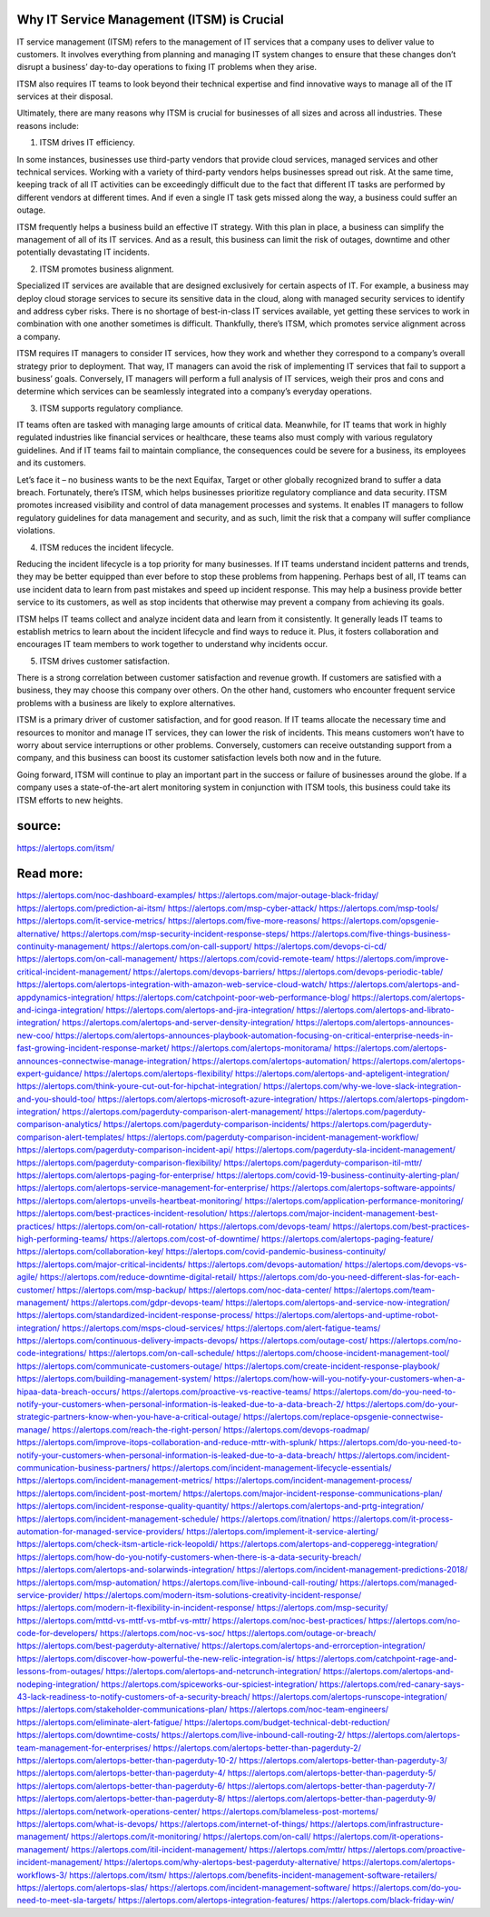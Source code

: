 Why IT Service Management (ITSM) is Crucial
========

IT service management (ITSM) refers to the management of IT services that a company uses to deliver value to customers. It involves everything from planning and managing IT system changes to ensure that these changes don’t disrupt a business’ day-to-day operations to fixing IT problems when they arise.

ITSM also requires IT teams to look beyond their technical expertise and find innovative ways to manage all of the IT services at their disposal.

Ultimately, there are many reasons why ITSM is crucial for businesses of all sizes and across all industries. These reasons include:

1. ITSM drives IT efficiency.

In some instances, businesses use third-party vendors that provide cloud services, managed services and other technical services. Working with a variety of third-party vendors helps businesses spread out risk. At the same time, keeping track of all IT activities can be exceedingly difficult due to the fact that different IT tasks are performed by different vendors at different times. And if even a single IT task gets missed along the way, a business could suffer an outage.

ITSM frequently helps a business build an effective IT strategy. With this plan in place, a business can simplify the management of all of its IT services. And as a result, this business can limit the risk of outages, downtime and other potentially devastating IT incidents.

2. ITSM promotes business alignment.

Specialized IT services are available that are designed exclusively for certain aspects of IT. For example, a business may deploy cloud storage services to secure its sensitive data in the cloud, along with managed security services to identify and address cyber risks. There is no shortage of best-in-class IT services available, yet getting these services to work in combination with one another sometimes is difficult. Thankfully, there’s ITSM, which promotes service alignment across a company.

ITSM requires IT managers to consider IT services, how they work and whether they correspond to a company’s overall strategy prior to deployment. That way, IT managers can avoid the risk of implementing IT services that fail to support a business’ goals. Conversely, IT managers will perform a full analysis of IT services, weigh their pros and cons and determine which services can be seamlessly integrated into a company’s everyday operations.

3. ITSM supports regulatory compliance.

IT teams often are tasked with managing large amounts of critical data. Meanwhile, for IT teams that work in highly regulated industries like financial services or healthcare, these teams also must comply with various regulatory guidelines. And if IT teams fail to maintain compliance, the consequences could be severe for a business, its employees and its customers.

Let’s face it – no business wants to be the next Equifax, Target or other globally recognized brand to suffer a data breach. Fortunately, there’s ITSM, which helps businesses prioritize regulatory compliance and data security. ITSM promotes increased visibility and control of data management processes and systems. It enables IT managers to follow regulatory guidelines for data management and security, and as such, limit the risk that a company will suffer compliance violations.

4. ITSM reduces the incident lifecycle.

Reducing the incident lifecycle is a top priority for many businesses. If IT teams understand incident patterns and trends, they may be better equipped than ever before to stop these problems from happening. Perhaps best of all, IT teams can use incident data to learn from past mistakes and speed up incident response. This may help a business provide better service to its customers, as well as stop incidents that otherwise may prevent a company from achieving its goals.

ITSM helps IT teams collect and analyze incident data and learn from it consistently. It generally leads IT teams to establish metrics to learn about the incident lifecycle and find ways to reduce it. Plus, it fosters collaboration and encourages IT team members to work together to understand why incidents occur.

5. ITSM drives customer satisfaction.

There is a strong correlation between customer satisfaction and revenue growth. If customers are satisfied with a business, they may choose this company over others. On the other hand, customers who encounter frequent service problems with a business are likely to explore alternatives.

ITSM is a primary driver of customer satisfaction, and for good reason. If IT teams allocate the necessary time and resources to monitor and manage IT services, they can lower the risk of incidents. This means customers won’t have to worry about service interruptions or other problems. Conversely, customers can receive outstanding support from a company, and this business can boost its customer satisfaction levels both now and in the future.

Going forward, ITSM will continue to play an important part in the success or failure of businesses around the globe. If a company uses a state-of-the-art alert monitoring system in conjunction with ITSM tools, this business could take its ITSM efforts to new heights.

source:
====
https://alertops.com/itsm/

Read more:
====

https://alertops.com/noc-dashboard-examples/
https://alertops.com/major-outage-black-friday/
https://alertops.com/prediction-ai-itsm/
https://alertops.com/msp-cyber-attack/
https://alertops.com/msp-tools/
https://alertops.com/it-service-metrics/
https://alertops.com/five-more-reasons/
https://alertops.com/opsgenie-alternative/
https://alertops.com/msp-security-incident-response-steps/
https://alertops.com/five-things-business-continuity-management/
https://alertops.com/on-call-support/
https://alertops.com/devops-ci-cd/
https://alertops.com/on-call-management/
https://alertops.com/covid-remote-team/
https://alertops.com/improve-critical-incident-management/
https://alertops.com/devops-barriers/
https://alertops.com/devops-periodic-table/
https://alertops.com/alertops-integration-with-amazon-web-service-cloud-watch/
https://alertops.com/alertops-and-appdynamics-integration/
https://alertops.com/catchpoint-poor-web-performance-blog/
https://alertops.com/alertops-and-icinga-integration/
https://alertops.com/alertops-and-jira-integration/
https://alertops.com/alertops-and-librato-integration/
https://alertops.com/alertops-and-server-density-integration/
https://alertops.com/alertops-announces-new-coo/
https://alertops.com/alertops-announces-playbook-automation-focusing-on-critical-enterprise-needs-in-fast-growing-incident-response-market/
https://alertops.com/alertops-monitorama/
https://alertops.com/alertops-announces-connectwise-manage-integration/
https://alertops.com/alertops-automation/
https://alertops.com/alertops-expert-guidance/
https://alertops.com/alertops-flexibility/
https://alertops.com/alertops-and-apteligent-integration/
https://alertops.com/think-youre-cut-out-for-hipchat-integration/
https://alertops.com/why-we-love-slack-integration-and-you-should-too/
https://alertops.com/alertops-microsoft-azure-integration/
https://alertops.com/alertops-pingdom-integration/
https://alertops.com/pagerduty-comparison-alert-management/
https://alertops.com/pagerduty-comparison-analytics/
https://alertops.com/pagerduty-comparison-incidents/
https://alertops.com/pagerduty-comparison-alert-templates/
https://alertops.com/pagerduty-comparison-incident-management-workflow/
https://alertops.com/pagerduty-comparison-incident-api/
https://alertops.com/pagerduty-sla-incident-management/
https://alertops.com/pagerduty-comparison-flexibility/
https://alertops.com/pagerduty-comparison-itil-mttr/
https://alertops.com/alertops-paging-for-enterprise/
https://alertops.com/covid-19-business-continuity-alerting-plan/
https://alertops.com/alertops-service-management-for-enterprise/
https://alertops.com/alertops-software-appoints/
https://alertops.com/alertops-unveils-heartbeat-monitoring/
https://alertops.com/application-performance-monitoring/
https://alertops.com/best-practices-incident-resolution/
https://alertops.com/major-incident-management-best-practices/
https://alertops.com/on-call-rotation/
https://alertops.com/devops-team/
https://alertops.com/best-practices-high-performing-teams/
https://alertops.com/cost-of-downtime/
https://alertops.com/alertops-paging-feature/
https://alertops.com/collaboration-key/
https://alertops.com/covid-pandemic-business-continuity/
https://alertops.com/major-critical-incidents/
https://alertops.com/devops-automation/
https://alertops.com/devops-vs-agile/
https://alertops.com/reduce-downtime-digital-retail/
https://alertops.com/do-you-need-different-slas-for-each-customer/
https://alertops.com/msp-backup/
https://alertops.com/noc-data-center/
https://alertops.com/team-management/
https://alertops.com/gdpr-devops-team/
https://alertops.com/alertops-and-service-now-integration/
https://alertops.com/standardized-incident-response-process/
https://alertops.com/alertops-and-uptime-robot-integration/
https://alertops.com/msps-cloud-services/
https://alertops.com/alert-fatigue-teams/
https://alertops.com/continuous-delivery-impacts-devops/
https://alertops.com/outage-cost/
https://alertops.com/no-code-integrations/
https://alertops.com/on-call-schedule/
https://alertops.com/choose-incident-management-tool/
https://alertops.com/communicate-customers-outage/
https://alertops.com/create-incident-response-playbook/
https://alertops.com/building-management-system/
https://alertops.com/how-will-you-notify-your-customers-when-a-hipaa-data-breach-occurs/
https://alertops.com/proactive-vs-reactive-teams/
https://alertops.com/do-you-need-to-notify-your-customers-when-personal-information-is-leaked-due-to-a-data-breach-2/
https://alertops.com/do-your-strategic-partners-know-when-you-have-a-critical-outage/
https://alertops.com/replace-opsgenie-connectwise-manage/
https://alertops.com/reach-the-right-person/
https://alertops.com/devops-roadmap/
https://alertops.com/improve-itops-collaboration-and-reduce-mttr-with-splunk/
https://alertops.com/do-you-need-to-notify-your-customers-when-personal-information-is-leaked-due-to-a-data-breach/
https://alertops.com/incident-communication-business-partners/
https://alertops.com/incident-management-lifecycle-essentials/
https://alertops.com/incident-management-metrics/
https://alertops.com/incident-management-process/
https://alertops.com/incident-post-mortem/
https://alertops.com/major-incident-response-communications-plan/
https://alertops.com/incident-response-quality-quantity/
https://alertops.com/alertops-and-prtg-integration/
https://alertops.com/incident-management-schedule/
https://alertops.com/itnation/
https://alertops.com/it-process-automation-for-managed-service-providers/
https://alertops.com/implement-it-service-alerting/
https://alertops.com/check-itsm-article-rick-leopoldi/
https://alertops.com/alertops-and-copperegg-integration/
https://alertops.com/how-do-you-notify-customers-when-there-is-a-data-security-breach/
https://alertops.com/alertops-and-solarwinds-integration/
https://alertops.com/incident-management-predictions-2018/
https://alertops.com/msp-automation/
https://alertops.com/live-inbound-call-routing/
https://alertops.com/managed-service-provider/
https://alertops.com/modern-itsm-solutions-creativity-incident-response/
https://alertops.com/modern-it-flexibility-in-incident-response/
https://alertops.com/msp-security/
https://alertops.com/mttd-vs-mttf-vs-mtbf-vs-mttr/
https://alertops.com/noc-best-practices/
https://alertops.com/no-code-for-developers/
https://alertops.com/noc-vs-soc/
https://alertops.com/outage-or-breach/
https://alertops.com/best-pagerduty-alternative/
https://alertops.com/alertops-and-errorception-integration/
https://alertops.com/discover-how-powerful-the-new-relic-integration-is/
https://alertops.com/catchpoint-rage-and-lessons-from-outages/
https://alertops.com/alertops-and-netcrunch-integration/
https://alertops.com/alertops-and-nodeping-integration/
https://alertops.com/spiceworks-our-spiciest-integration/
https://alertops.com/red-canary-says-43-lack-readiness-to-notify-customers-of-a-security-breach/
https://alertops.com/alertops-runscope-integration/
https://alertops.com/stakeholder-communications-plan/
https://alertops.com/noc-team-engineers/
https://alertops.com/eliminate-alert-fatigue/
https://alertops.com/budget-technical-debt-reduction/
https://alertops.com/downtime-costs/
https://alertops.com/live-inbound-call-routing-2/
https://alertops.com/alertops-team-management-for-enterprises/
https://alertops.com/alertops-better-than-pagerduty-2/
https://alertops.com/alertops-better-than-pagerduty-10-2/
https://alertops.com/alertops-better-than-pagerduty-3/
https://alertops.com/alertops-better-than-pagerduty-4/
https://alertops.com/alertops-better-than-pagerduty-5/
https://alertops.com/alertops-better-than-pagerduty-6/
https://alertops.com/alertops-better-than-pagerduty-7/
https://alertops.com/alertops-better-than-pagerduty-8/
https://alertops.com/alertops-better-than-pagerduty-9/
https://alertops.com/network-operations-center/
https://alertops.com/blameless-post-mortems/
https://alertops.com/what-is-devops/
https://alertops.com/internet-of-things/
https://alertops.com/infrastructure-management/
https://alertops.com/it-monitoring/
https://alertops.com/on-call/
https://alertops.com/it-operations-management/
https://alertops.com/itil-incident-management/
https://alertops.com/mttr/
https://alertops.com/proactive-incident-management/
https://alertops.com/why-alertops-best-pagerduty-alternative/
https://alertops.com/alertops-workflows-3/
https://alertops.com/itsm/
https://alertops.com/benefits-incident-management-software-retailers/
https://alertops.com/alertops-slas/
https://alertops.com/incident-management-software/
https://alertops.com/do-you-need-to-meet-sla-targets/
https://alertops.com/alertops-integration-features/
https://alertops.com/black-friday-win/
